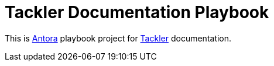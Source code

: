 = Tackler Documentation Playbook

This is https://antora.org/[Antora] playbook project for
https://tackler.e257.fi/docs/[Tackler] documentation.
